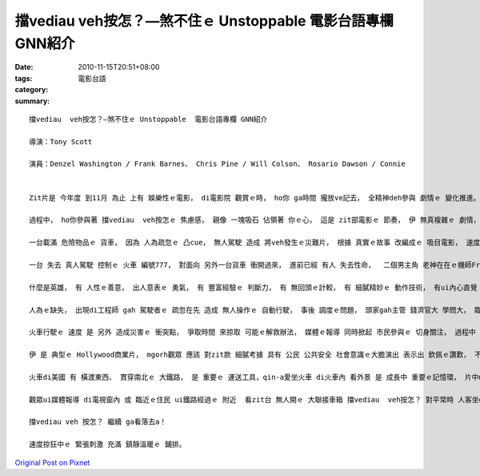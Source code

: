 擋vediau  veh按怎？—煞不住ｅ Unstoppable  電影台語專欄 GNN紹介
################################################################################

:date: 2010-11-15T20:51+08:00
:tags: 
:category: 電影台語
:summary: 


:: 

  擋vediau  veh按怎？—煞不住ｅ Unstoppable  電影台語專欄 GNN紹介

  導演：Tony Scott

  演員：Denzel Washington / Frank Barnes、 Chris Pine / Will Colson、 Rosario Dawson / Connie


  Zit片是 今年度 到11月 為止 上有 娛樂性ｅ電影， di電影院 觀賞ｅ時， ho你 ga時間 攏放ve記去， 全精神deh參與 劇情ｅ 變化推進。

  過程中， ho你參與著 擋vediau  veh按怎ｅ 焦慮感， 親像 一塊吸石 佔領著 你ｅ心， 這是 zit部電影ｅ 節奏， 伊 無真複雜ｅ 劇情， 焦點 真明確， 無分散 觀眾ｅ 注意力， due著 火車ｅ前進， 一路看了 到結劇， 可講叫做 真愉快。

  一台載滿 危險物品ｅ 貨車， 因為 人為疏忽ｅ 凸cue， 無人駕駛 造成 將veh發生ｅ災難片， 根據 真實ｅ故事 改編成ｅ 吸目電影， 速度 變做一場 追逐競賽ｅ 緊張戲。

  一台 失去 真人駕駛 控制ｅ 火車 編號777， 對面向 另外一台貨車 衝開過來， 進前已經 有人 失去性命，  二個男主角 老神在在ｅ機師Frank、 少年氣壯ｅ列車長Will， 老細二個di 緊急關鍵 發揮 人性ｅ光， 二個小人物 變做英雄。

  什麼是英雄， 有 人性ｅ善意， 出人意表ｅ 勇氣， 有 豐富經驗ｅ 判斷力， 有 無回頭ｅ計較， 有 細膩精妙ｅ 動作技術， 有ui內心直覺 散發出ｅ專業氣質， 二個有膽識ｅ人 合作 做伙救著 一件 可能致使 大災難ｅ 火車事故。

  人為ｅ缺失， 出現di工程師 gah 駕駛者ｅ 疏忽在先 造成 無人操作ｅ 自動行駛， 事後 調度ｅ問題， 頭家gah主管 錢濟官大 學問大， 臨場經驗 欠少、 發佈施令 口氣粗魯， 歸工ganna會曉拍 小白球， 人命 比 公司ｅ股票 卡臭賤， di處理 zit件意外ｅ 停損點 (damage control) 過程ｅ 輕gah重， 出現爭吵。

  火車行駛ｅ 速度 是 另外 造成災害ｅ 衝突點， 爭取時間 來掠取 可能ｅ解救辦法， 媒體ｅ報導 同時掀起 市民參與ｅ 切身關注， 過程中 一幕一幕ｅ 跳上火車 救援、 路障因素、 平衡因素、 物理現象， 考驗著 主管ｅ能力， ho人流凊汗、 心肝pokpok跳ｅ 當中， di車號216ｅ 一老一少， 生死關頭 淡談著 對方ｅ 背景故事， 來互相 認識對方， 一緊一慢、 一開一束 形成對比， 行駛中ｅ車速 gah 觀看中ｅ人心 ma對比 急促gah冷靜。 你可講 劇情簡單， mgorh 單純ｅ 追逐事件 卻有 十足ｅ 爆發力！

  伊 是 典型ｅ Hollywood商業片， mgorh觀眾 應該 對zit款 細膩考據 具有 公民 公共安全 社會意識ｅ大膽演出 表示出 欽佩ｅ讚歎， 不止是 大場面ｅ 卡司， 鬧熱ｅ 天頂地面 交通器具 參與， 搶救 危機逼臨ｅ 人心交戰， 混合做 挑撥神經ｅ 刺激元， 更加是 人心 良善勇氣ｅ 激勵價值ｅ 娛樂性 教育片。

  火車di美國 有 橫渡東西、 貫穿南北ｅ 大鐵路， 是 重要ｅ 運送工具，qin-a愛坐火車 di火車內 看外景 是 成長中 重要ｅ記憶環， 片中ma 安排著一段 小學生ｅ 坐火車校外教育， di台灣當年ｅ 北宜鐵路 開通， 宜蘭人 ga 民謠“丟丟噹”變做 坐火車ｅ過程， 使得 台灣頭 到 台灣尾 真濟人 攏會曉 哼唱 zit條歌--“火車行到yi-do-a-ma-yi-do  pong孔內……”，  再度透過 zit支片， 注目著 駛火車ｅ快感， 台語ｅ火車、 花車、 會車、 貨車、 迴車 以無仝ｅ車 表達出 三階五調ｅ 變調節奏， 可表示著 火車 是 載花ｅ貨車 到什麼地點 閣需要 迴車相閃ｅ 趣味！

  觀眾ui媒體報導 di電視窗內 或 臨近ｅ住民 ui鐵路經過ｅ 附近  看zit台 無人開ｅ 大聯接車箱 擋vediau  veh按怎？ 對平常時 人客坐di火車內 看外景， 變做 內外交換 視覺轉調， 提供 內外ｅ方位 變化， 這加減 對少年人 有 興起 火車粉絲 感受 火車熱ｅ鼓舞。

  擋vediau veh 按怎？ 繼續 ga看落去a！

  速度掠狂中ｅ 緊張刺激 充滿 鎮靜溫暖ｅ 鋪排。





`Original Post on Pixnet <http://nanomi.pixnet.net/blog/post/32960037>`_